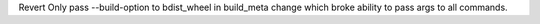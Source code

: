Revert Only pass --build-option to bdist_wheel in build_meta
change which broke ability to pass args to all commands.
